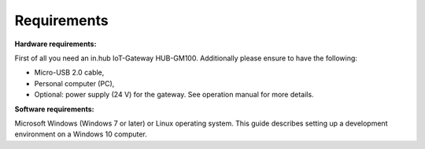 Requirements
============

**Hardware requirements:**

First of all you need an in.hub IoT-Gateway HUB-GM100. Additionally please ensure to have the following:

* Micro-USB 2.0 cable,
* Personal computer (PC),
* Optional: power supply (24 V) for the gateway. See operation manual for more details.

**Software requirements:**

Microsoft Windows (Windows 7 or later) or Linux operating system. This guide describes setting up a development environment on a Windows 10 computer.
